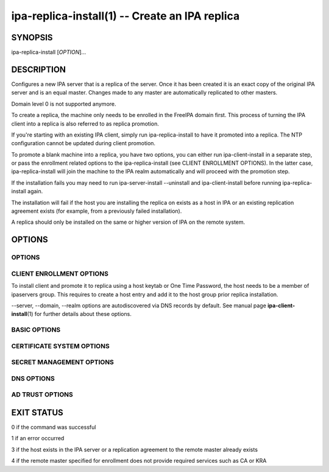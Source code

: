 .. AUTO-GENERATED FILE, DO NOT EDIT!

===============================================
ipa-replica-install(1) -- Create an IPA replica
===============================================

SYNOPSIS
========

ipa-replica-install [*OPTION*]...

DESCRIPTION
===========

Configures a new IPA server that is a replica of the server. Once it has
been created it is an exact copy of the original IPA server and is an
equal master. Changes made to any master are automatically replicated to
other masters.

Domain level 0 is not supported anymore.

To create a replica, the machine only needs to be enrolled in the
FreeIPA domain first. This process of turning the IPA client into a
replica is also referred to as replica promotion.

If you're starting with an existing IPA client, simply run
ipa-replica-install to have it promoted into a replica. The NTP
configuration cannot be updated during client promotion.

To promote a blank machine into a replica, you have two options, you can
either run ipa-client-install in a separate step, or pass the enrollment
related options to the ipa-replica-install (see CLIENT ENROLLMENT
OPTIONS). In the latter case, ipa-replica-install will join the machine
to the IPA realm automatically and will proceed with the promotion step.

If the installation fails you may need to run ipa-server-install
--uninstall and ipa-client-install before running ipa-replica-install
again.

The installation will fail if the host you are installing the replica on
exists as a host in IPA or an existing replication agreement exists (for
example, from a previously failed installation).

A replica should only be installed on the same or higher version of IPA
on the remote system.

OPTIONS
=======

OPTIONS
-------

.. option:: -P, --principal

   The user principal which will be used to promote the client to the
   replica and enroll the client itself, if necessary.

.. option:: -w, --admin-password

   The Kerberos password for the given principal.

CLIENT ENROLLMENT OPTIONS
-------------------------

To install client and promote it to replica using a host keytab or One
Time Password, the host needs to be a member of ipaservers group. This
requires to create a host entry and add it to the host group prior
replica installation.

--server, --domain, --realm options are autodiscovered via DNS records
by default. See manual page **ipa-client-install**\ (1) for further
details about these options.

.. option:: -p <PASSWORD>, --password=<PASSWORD>

   One Time Password for joining a machine to the IPA realm.

.. option:: -k, --keytab

   Path to host keytab.

.. option:: --server

   The fully qualified domain name of the IPA server to enroll to. The
   IPA server must provide the CA role if ``**--setup-ca**`` option is
   specified, and the KRA role if ``**--setup-kra**`` option is specified.

.. option:: -n, --domain=<DOMAIN>

   The primary DNS domain of an existing IPA deployment, e.g.
   example.com. This DNS domain should contain the SRV records generated
   by the IPA server installer.

.. option:: -r, --realm=<REALM_NAME>

   The Kerberos realm of an existing IPA deployment.

.. option:: --hostname

   The hostname of this machine (FQDN). If specified, the hostname will
   be set and the system configuration will be updated to persist over
   reboot.

.. option:: --force-join

   Join the host even if it is already enrolled.

BASIC OPTIONS
-------------

.. option:: --ip-address=<IP_ADDRESS>

   The IP address of this server. If this address does not match the
   address the host resolves to and --setup-dns is not selected the
   installation will fail. If the server hostname is not resolvable, a
   record for the hostname and IP_ADDRESS is added to /etc/hosts. This
   option can be used multiple times to specify more IP addresses of the
   server (e.g. multihomed and/or dualstacked server).

.. option:: --mkhomedir

   Create home directories for users on their first login

.. option:: --ntp-server=<NTP_SERVER>

   Configure chronyd to use this NTP server. This option can be used
   multiple times and it is used to specify exactly one time server.

.. option:: --ntp-pool=<NTP_SERVER_POOL>

   Configure chronyd to use this NTP server pool. This option is meant
   to be pool of multiple servers resolved as one host name. This pool's
   servers may vary but pool address will be still same and chrony will
   choose only one server from this pool.

.. option:: -N, --no-ntp

   Do not configure NTP client (chronyd).

.. option:: --no-ui-redirect

   Do not automatically redirect to the Web UI.

.. option:: --ssh-trust-dns

   Configure OpenSSH client to trust DNS SSHFP records.

.. option:: --no-ssh

   Do not configure OpenSSH client.

.. option:: --no-sshd

   Do not configure OpenSSH server.

.. option:: --skip-conncheck

   Skip connection check to remote master

.. option:: -d, --debug

   Enable debug logging when more verbose output is needed

.. option:: -U, --unattended

   An unattended installation that will never prompt for user input

.. option:: --dirsrv-config-file

   The path to LDIF file that will be used to modify configuration of
   dse.ldif during installation of the directory server instance

CERTIFICATE SYSTEM OPTIONS
--------------------------

.. option:: --setup-ca

   Install and configure a CA on this replica. If a CA is not configured
   then certificate operations will be forwarded to a master with a CA
   installed.

.. option:: --no-pkinit

   Disables pkinit setup steps.

.. option:: --dirsrv-cert-file=<FILE>

   File containing the Directory Server SSL certificate and private key

.. option:: --http-cert-file=<FILE>

   File containing the Apache Server SSL certificate and private key

.. option:: --pkinit-cert-file=<FILE>

   File containing the Kerberos KDC SSL certificate and private key

.. option:: --dirsrv-pin=<PIN>

   The password to unlock the Directory Server private key

.. option:: --http-pin=<PIN>

   The password to unlock the Apache Server private key

.. option:: --pkinit-pin=<PIN>

   The password to unlock the Kerberos KDC private key

.. option:: --dirsrv-cert-name=<NAME>

   Name of the Directory Server SSL certificate to install

.. option:: --http-cert-name=<NAME>

   Name of the Apache Server SSL certificate to install

.. option:: --pkinit-cert-name=<NAME>

   Name of the Kerberos KDC SSL certificate to install

.. option:: --pki-config-override=<FILE>

   File containing overrides for CA and KRA installation.

.. option:: --skip-schema-check

   Skip check for updated CA DS schema on the remote master

SECRET MANAGEMENT OPTIONS
-------------------------

.. option:: --setup-kra

   Install and configure a KRA on this replica. If a KRA is not
   configured then vault operations will be forwarded to a master with a
   KRA installed.

DNS OPTIONS
-----------

.. option:: --setup-dns

   Configure an integrated DNS server, create a primary DNS zone (name
   specified by --domain or taken from an existing deployment), and fill
   it with service records necessary for IPA deployment. In cases where
   the IPA server name does not belong to the primary DNS domain and is
   not resolvable using DNS, create a DNS zone containing the IPA server
   name as well.

   This option requires that you either specify at least one DNS
   forwarder through the ``**--forwarder**`` option or use the
   ``**--no-forwarders**`` option.

   Note that you can set up a DNS at any time after the initial IPA
   server install by running **ipa-dns-install** (see
   **ipa-dns-install**\ (1)). IPA DNS cannot be uninstalled.

.. option:: --forwarder=<IP_ADDRESS>

   Add a DNS forwarder to the DNS configuration. You can use this option
   multiple times to specify more forwarders, but at least one must be
   provided, unless the ``**--no-forwarders**`` option is specified.

.. option:: --no-forwarders

   Do not add any DNS forwarders. Root DNS servers will be used instead.

.. option:: --auto-forwarders

   Add DNS forwarders configured in /etc/resolv.conf to the list of
   forwarders used by IPA DNS.

.. option:: --forward-policy=<first|only>

   DNS forwarding policy for global forwarders specified using other
   options. Defaults to first if no IP address belonging to a private or
   reserved ranges is detected on local interfaces (RFC 6303). Defaults
   to only if a private IP address is detected.

.. option:: --reverse-zone=<REVERSE_ZONE>

   The reverse DNS zone to use. This option can be used multiple times
   to specify multiple reverse zones.

.. option:: --no-reverse

   Do not create new reverse DNS zone. If a reverse DNS zone already
   exists for the subnet, it will be used.

.. option:: --auto-reverse

   Create necessary reverse zones

.. option:: --allow-zone-overlap

   Create DNS zone even if it already exists

.. option:: --no-host-dns

   Do not use DNS for hostname lookup during installation

.. option:: --no-dns-sshfp

   Do not automatically create DNS SSHFP records.

.. option:: --no-dnssec-validation

   Disable DNSSEC validation on this server.

AD TRUST OPTIONS
----------------

.. option:: --setup-adtrust

   Configure AD Trust capability on a replica.

.. option:: --netbios-name=<NETBIOS_NAME>

   The NetBIOS name for the IPA domain. If not provided then this is
   determined based on the leading component of the DNS domain name.
   Running ipa-adtrust-install for a second time with a different
   NetBIOS name will change the name. Please note that changing the
   NetBIOS name might break existing trust relationships to other
   domains.

.. option:: --add-sids

   Add SIDs to existing users and groups as on of final steps of the
   ipa-adtrust-install run. If there a many existing users and groups
   and a couple of replicas in the environment this operation might lead
   to a high replication traffic and a performance degradation of all
   IPA servers in the environment. To avoid this the SID generation can
   be run after ipa-adtrust-install is run and scheduled independently.
   To start this task you have to load an edited version of
   ipa-sidgen-task-run.ldif with the ldapmodify command info the
   directory server.

.. option:: --add-agents

   Add IPA masters to the list that allows to serve information about
   users from trusted forests. Starting with FreeIPA 4.2, a regular IPA
   master can provide this information to SSSD clients. IPA masters
   aren't added to the list automatically as restart of the LDAP service
   on each of them is required. The host where ipa-adtrust-install is
   being run is added automatically.

   Note that IPA masters where ipa-adtrust-install wasn't run, can serve
   information about users from trusted forests only if they are enabled
   via ipa-adtrust-install run on any other IPA master. At least SSSD
   version 1.13 on IPA master is required to be able to perform as a
   trust agent.

.. option:: --rid-base=<RID_BASE>

   First RID value of the local domain. The first Posix ID of the local
   domain will be assigned to this RID, the second to RID+1 etc. See the
   online help of the idrange CLI for details.

.. option:: --secondary-rid-base=<SECONDARY_RID_BASE>

   Start value of the secondary RID range, which is only used in the
   case a user and a group share numerically the same Posix ID. See the
   online help of the idrange CLI for details.

.. option:: --enable-compat

   Enables support for trusted domains users for old clients through
   Schema Compatibility plugin. SSSD supports trusted domains natively
   starting with version 1.9. For platforms that lack SSSD or run older
   SSSD version one needs to use this option. When enabled, slapi-nis
   package needs to be installed and schema-compat-plugin will be
   configured to provide lookup of users and groups from trusted domains
   via SSSD on IPA server. These users and groups will be available
   under **cn=users,cn=compat,$SUFFIX** and
   **cn=groups,cn=compat,$SUFFIX** trees. SSSD will normalize names of
   users and groups to lower case.

   In addition to providing these users and groups through the compat
   tree, this option enables authentication over LDAP for trusted domain
   users with DN under compat tree, i.e. using bind DN
   **uid=administrator@ad.domain,cn=users,cn=compat,$SUFFIX**.

   LDAP authentication performed by the compat tree is done via PAM
   '**system-auth**' service. This service exists by default on Linux
   systems and is provided by pam package as /etc/pam.d/system-auth. If
   your IPA install does not have default HBAC rule 'allow_all' enabled,
   then make sure to define in IPA special service called
   '**system-auth**' and create an HBAC rule to allow access to anyone
   to this rule on IPA masters.

   As '**system-auth**' PAM service is not used directly by any other
   application, it is safe to use it for trusted domain users via
   compatibility path.

EXIT STATUS
===========

0 if the command was successful

1 if an error occurred

3 if the host exists in the IPA server or a replication agreement to the
remote master already exists

4 if the remote master specified for enrollment does not provide
required services such as CA or KRA
